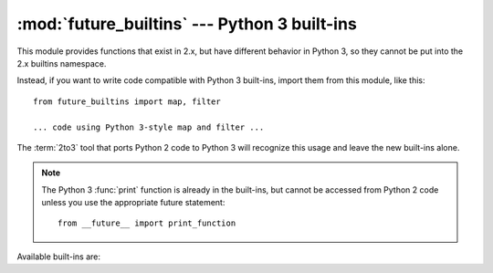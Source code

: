 :mod:`future_builtins` --- Python 3 built-ins
=============================================

.. module:: future_builtins
.. sectionauthor:: Georg Brandl
.. versionadded:: 2.6

This module provides functions that exist in 2.x, but have different behavior in
Python 3, so they cannot be put into the 2.x builtins namespace.

Instead, if you want to write code compatible with Python 3 built-ins, import
them from this module, like this::

   from future_builtins import map, filter

   ... code using Python 3-style map and filter ...

The :term:`2to3` tool that ports Python 2 code to Python 3 will recognize
this usage and leave the new built-ins alone.

.. note::

   The Python 3 :func:`print` function is already in the built-ins, but cannot be
   accessed from Python 2 code unless you use the appropriate future statement::

      from __future__ import print_function


Available built-ins are:

.. function:: ascii(object)

   Returns the same as :func:`repr`.  In Python 3, :func:`repr` will return
   printable Unicode characters unescaped, while :func:`ascii` will always
   backslash-escape them.  Using :func:`future_builtins.ascii` instead of
   :func:`repr` in 2.6 code makes it clear that you need a pure ASCII return
   value.

.. function:: filter(function, iterable)

   Works like :func:`itertools.ifilter`.

.. function:: hex(object)

   Works like the built-in :func:`hex`, but instead of :meth:`__hex__` it will
   use the :meth:`__index__` method on its argument to get an integer that is
   then converted to hexadecimal.

.. function:: map(function, iterable, ...)

   Works like :func:`itertools.imap`.

.. function:: oct(object)

   Works like the built-in :func:`oct`, but instead of :meth:`__oct__` it will
   use the :meth:`__index__` method on its argument to get an integer that is
   then converted to octal.

.. function:: zip(*iterables)

   Works like :func:`itertools.izip`.

